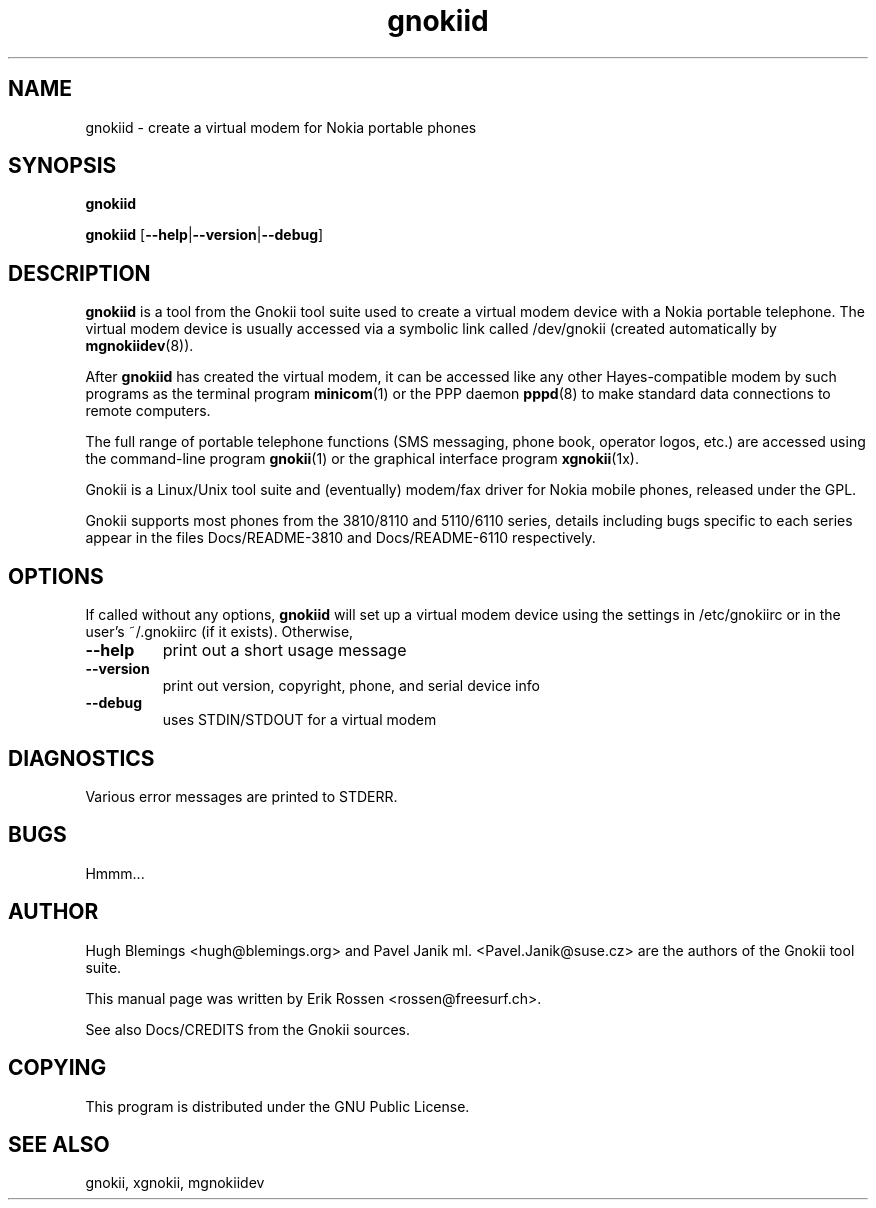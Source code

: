 .TH "gnokiid" "8" "May 27, 2001" "" "Gnokii"
.SH "NAME"
gnokiid \- create a virtual modem for Nokia portable phones
.SH "SYNOPSIS"
.B gnokiid

.B gnokiid
[\fB\-\-help\fR|\fB\-\-version\fR|\fB\-\-debug\fR]

.SH "DESCRIPTION"
.PP 
.B gnokiid
is a tool from the Gnokii tool suite used to create a virtual modem device with a Nokia portable telephone.  The virtual modem device is usually accessed via a symbolic link called /dev/gnokii (created automatically by \fBmgnokiidev\fR(8)).

.PP 
After 
.B gnokiid
has created the virtual modem, it can be accessed like any other Hayes\-compatible modem by such programs as the terminal program \fBminicom\fR(1) or the PPP daemon \fBpppd\fR(8) to make standard data connections to remote computers.

.PP 
The full range of portable telephone functions (SMS messaging, phone book, operator logos, etc.) are accessed using the command\-line program \fBgnokii\fR(1) or the graphical interface program \fBxgnokii\fR(1x).


.PP 
Gnokii
is a Linux/Unix tool suite and (eventually) modem/fax driver for Nokia mobile phones, released under the GPL.
.PP 
Gnokii
supports most phones from the 3810/8110 and 5110/6110 series, details including bugs specific to each series appear in the files Docs/README\-3810 and Docs/README\-6110 respectively.  

.SH "OPTIONS"
.PP 
If called without any options, \fBgnokiid\fR will set up a virtual modem device using the settings in /etc/gnokiirc or in the user's ~/.gnokiirc (if it exists).  Otherwise,

.TP 
\fB\-\-help\fR
print out a short usage message
.TP 
\fB\-\-version\fR
print out version, copyright, phone, and serial device info
.TP 
\fB\-\-debug\fR
uses STDIN/STDOUT for a virtual modem
.SH "DIAGNOSTICS"
Various error messages are printed to STDERR.
.SH "BUGS"
.PP 
Hmmm...


.SH "AUTHOR"
Hugh Blemings <hugh@blemings.org> and Pavel Janik ml. <Pavel.Janik@suse.cz> are the authors of the
Gnokii
tool suite.

This manual page was written by Erik Rossen <rossen@freesurf.ch>.

See also Docs/CREDITS from the Gnokii sources.
.SH "COPYING"
This program is distributed under the GNU Public License.

.SH "SEE ALSO"
gnokii, xgnokii, mgnokiidev
